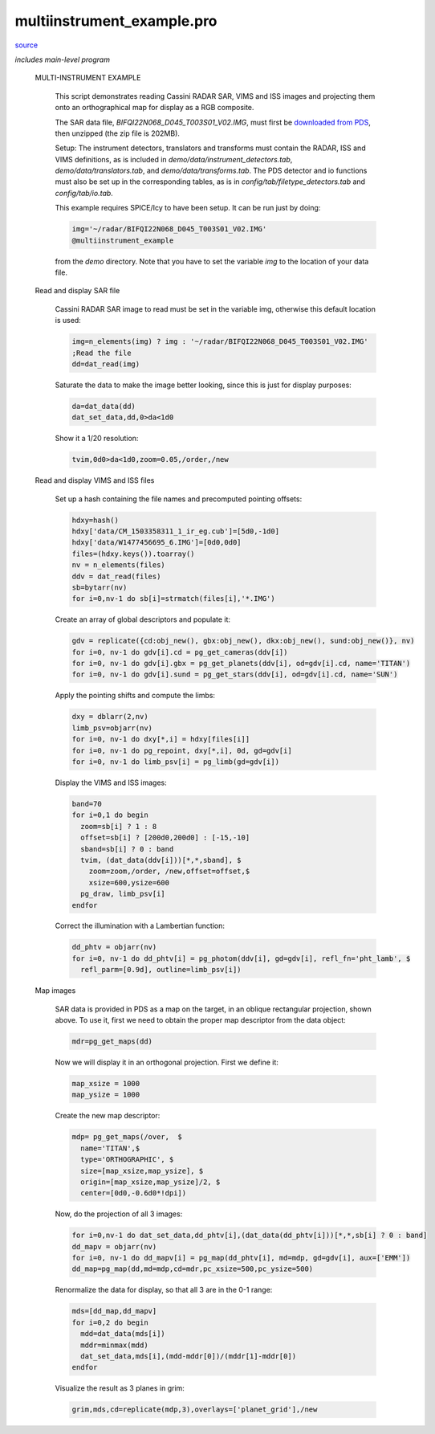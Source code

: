 multiinstrument\_example.pro
===================================================================================================

`source <./`multiinstrument_example.pro>`_


*includes main-level program*




 MULTI-INSTRUMENT EXAMPLE

   This script demonstrates reading Cassini RADAR SAR, VIMS and ISS images and
   projecting them onto an orthographical map for display as a RGB composite.

   The SAR data file, `BIFQI22N068_D045_T003S01_V02.IMG`, must first be
   `downloaded from PDS <http//pds-imaging.jpl.nasa.gov/data/cassini/cassini_orbiter/CORADR_0045/DATA/BIDR/BIFQI22N068_D045_T003S01_V02.ZIP>`_,
   then unzipped (the zip file is 202MB).

   Setup: The instrument detectors, translators and transforms must contain the
   RADAR, ISS and VIMS definitions, as is included in `demo/data/instrument_detectors.tab`,
   `demo/data/translators.tab`, and `demo/data/transforms.tab`. The PDS detector
   and io functions must also be set up
   in the corresponding tables, as is in `config/tab/filetype_detectors.tab`
   and `config/tab/io.tab`.

   This example requires SPICE/Icy to have been setup. It can be run just by doing:

   .. code:: IDL

    img='~/radar/BIFQI22N068_D045_T003S01_V02.IMG'
    @multiinstrument_example
   
   from the `demo` directory. Note that you have to set the variable `img` to the
   location of your data file.

 Read and display SAR file

   Cassini RADAR SAR image to read must be set in the variable img, otherwise
   this default location is used:

   .. code:: IDL

    img=n_elements(img) ? img : '~/radar/BIFQI22N068_D045_T003S01_V02.IMG'
    ;Read the file
    dd=dat_read(img)
   
   Saturate the data to make the image better looking, since this is just for display
   purposes:

   .. code:: IDL

    da=dat_data(dd)
    dat_set_data,dd,0>da<1d0
   
   Show it a 1/20 resolution:

   .. code:: IDL

    tvim,0d0>da<1d0,zoom=0.05,/order,/new
   

   

   .. image:: ./mis_ex1.png


 Read and display VIMS and ISS files

     Set up a hash containing the file names and precomputed pointing offsets:

     .. code:: IDL

      hdxy=hash()
      hdxy['data/CM_1503358311_1_ir_eg.cub']=[5d0,-1d0]
      hdxy['data/W1477456695_6.IMG']=[0d0,0d0]
      files=(hdxy.keys()).toarray()
      nv = n_elements(files)
      ddv = dat_read(files)
      sb=bytarr(nv)
      for i=0,nv-1 do sb[i]=strmatch(files[i],'*.IMG')
     
     Create an array of global descriptors and populate it:

     .. code:: IDL

      gdv = replicate({cd:obj_new(), gbx:obj_new(), dkx:obj_new(), sund:obj_new()}, nv)
      for i=0, nv-1 do gdv[i].cd = pg_get_cameras(ddv[i])
      for i=0, nv-1 do gdv[i].gbx = pg_get_planets(ddv[i], od=gdv[i].cd, name='TITAN')
      for i=0, nv-1 do gdv[i].sund = pg_get_stars(ddv[i], od=gdv[i].cd, name='SUN')
     
     Apply the pointing shifts and compute the limbs:

     .. code:: IDL

      dxy = dblarr(2,nv)
      limb_psv=objarr(nv)
      for i=0, nv-1 do dxy[*,i] = hdxy[files[i]]
      for i=0, nv-1 do pg_repoint, dxy[*,i], 0d, gd=gdv[i]
      for i=0, nv-1 do limb_psv[i] = pg_limb(gd=gdv[i])
     
     Display the VIMS and ISS images:

     .. code:: IDL

      band=70
      for i=0,1 do begin
        zoom=sb[i] ? 1 : 8
        offset=sb[i] ? [200d0,200d0] : [-15,-10]
        sband=sb[i] ? 0 : band
        tvim, (dat_data(ddv[i]))[*,*,sband], $
          zoom=zoom,/order, /new,offset=offset,$
          xsize=600,ysize=600
        pg_draw, limb_psv[i]
      endfor
     

     

     .. image:: ./mis_ex2.png

     

     .. image:: ./mis_ex3.png

     Correct the illumination with a Lambertian function:

     .. code:: IDL

      dd_phtv = objarr(nv)
      for i=0, nv-1 do dd_phtv[i] = pg_photom(ddv[i], gd=gdv[i], refl_fn='pht_lamb', $
        refl_parm=[0.9d], outline=limb_psv[i])
     


 Map images

   SAR data is provided in PDS as a map on the target, in an oblique rectangular projection, shown above.
   To use it, first we need to obtain the proper map descriptor from the data object:

   .. code:: IDL

    mdr=pg_get_maps(dd)
   
   Now we will display it in an orthogonal projection. First we define it:

   .. code:: IDL

    map_xsize = 1000
    map_ysize = 1000
   
   Create the new map descriptor:

   .. code:: IDL

    mdp= pg_get_maps(/over,  $
      name='TITAN',$
      type='ORTHOGRAPHIC', $
      size=[map_xsize,map_ysize], $
      origin=[map_xsize,map_ysize]/2, $
      center=[0d0,-0.6d0*!dpi])
   
   Now, do the projection of all 3 images:

   .. code:: IDL

    for i=0,nv-1 do dat_set_data,dd_phtv[i],(dat_data(dd_phtv[i]))[*,*,sb[i] ? 0 : band]
    dd_mapv = objarr(nv)
    for i=0, nv-1 do dd_mapv[i] = pg_map(dd_phtv[i], md=mdp, gd=gdv[i], aux=['EMM'])
    dd_map=pg_map(dd,md=mdp,cd=mdr,pc_xsize=500,pc_ysize=500)
   
   Renormalize the data for display, so that all 3 are in the 0-1 range:

   .. code:: IDL

    mds=[dd_map,dd_mapv]
    for i=0,2 do begin
      mdd=dat_data(mds[i])
      mddr=minmax(mdd)
      dat_set_data,mds[i],(mdd-mddr[0])/(mddr[1]-mddr[0])
    endfor
   
   Visualize the result as 3 planes in grim:

   .. code:: IDL

    grim,mds,cd=replicate(mdp,3),overlays=['planet_grid'],/new
   

   

   .. image:: ./mis_ex4.png





















